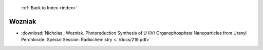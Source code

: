  :ref:`Back to Index <index>`

Wozniak
-------

* :download:`Nicholas , Wozniak. Photoreduction Synthesis of U (IV) Organophosphate Nanoparticles from Uranyl Perchlorate. Special Session: Radiochemistry <../docs/219.pdf>`
